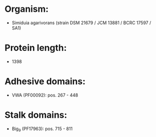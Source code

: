 * Organism:
- Simiduia agarivorans (strain DSM 21679 / JCM 13881 / BCRC 17597 / SA1)
* Protein length:
- 1398
* Adhesive domains:
- VWA (PF00092): pos. 267 - 448
* Stalk domains:
- Big_9 (PF17963): pos. 715 - 811


